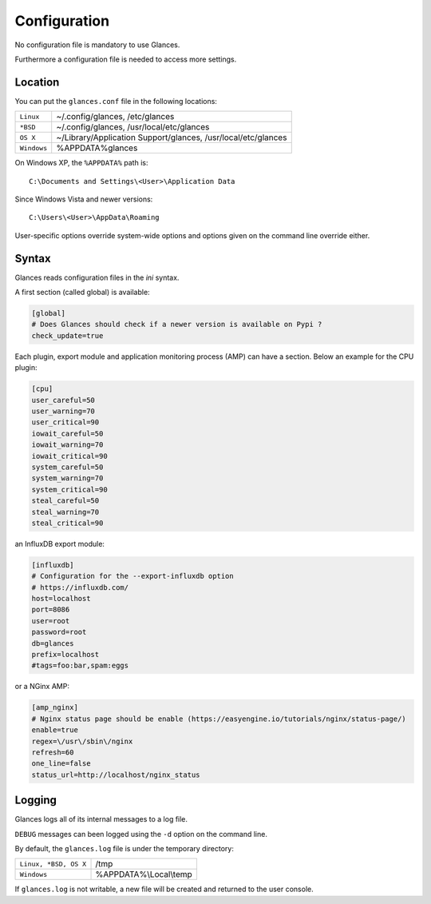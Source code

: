 .. _config:

Configuration
=============

No configuration file is mandatory to use Glances.

Furthermore a configuration file is needed to access more settings.

Location
--------

You can put the ``glances.conf`` file in the following locations:

=========== ============================================================
``Linux``   ~/.config/glances, /etc/glances
``*BSD``    ~/.config/glances, /usr/local/etc/glances
``OS X``    ~/Library/Application Support/glances, /usr/local/etc/glances
``Windows`` %APPDATA%\glances
=========== ============================================================

On Windows XP, the ``%APPDATA%`` path is:

::

    C:\Documents and Settings\<User>\Application Data

Since Windows Vista and newer versions:

::

    C:\Users\<User>\AppData\Roaming

User-specific options override system-wide options and options given on
the command line override either.

Syntax
------

Glances reads configuration files in the *ini* syntax.

A first section (called global) is available:

.. code-block:: ini

    [global]
    # Does Glances should check if a newer version is available on Pypi ?
    check_update=true



Each plugin, export module and application monitoring process (AMP) can have a
section. Below an example for the CPU plugin:

.. code-block:: ini

    [cpu]
    user_careful=50
    user_warning=70
    user_critical=90
    iowait_careful=50
    iowait_warning=70
    iowait_critical=90
    system_careful=50
    system_warning=70
    system_critical=90
    steal_careful=50
    steal_warning=70
    steal_critical=90

an InfluxDB export module:

.. code-block:: ini

    [influxdb]
    # Configuration for the --export-influxdb option
    # https://influxdb.com/
    host=localhost
    port=8086
    user=root
    password=root
    db=glances
    prefix=localhost
    #tags=foo:bar,spam:eggs

or a NGinx AMP:

.. code-block:: ini

    [amp_nginx]
    # Nginx status page should be enable (https://easyengine.io/tutorials/nginx/status-page/)
    enable=true
    regex=\/usr\/sbin\/nginx
    refresh=60
    one_line=false
    status_url=http://localhost/nginx_status

Logging
-------

Glances logs all of its internal messages to a log file.

``DEBUG`` messages can been logged using the ``-d`` option on the command
line.

By default, the ``glances.log`` file is under the temporary directory:

===================== ==================================================
``Linux, *BSD, OS X`` /tmp
``Windows``           %APPDATA%\\Local\\temp
===================== ==================================================

If ``glances.log`` is not writable, a new file will be created and
returned to the user console.
